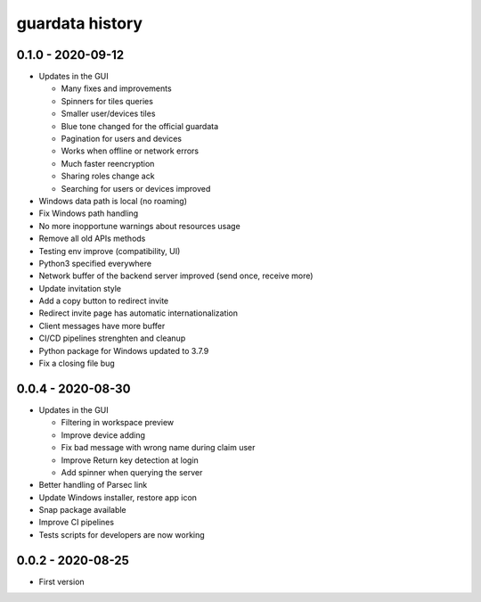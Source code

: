 
guardata history
----------------

0.1.0 - 2020-09-12
^^^^^^^^^^^^^^^^^^

* Updates in the GUI

  * Many fixes and improvements
  * Spinners for tiles queries
  * Smaller user/devices tiles
  * Blue tone changed for the official guardata
  * Pagination for users and devices
  * Works when offline or network errors
  * Much faster reencryption
  * Sharing roles change ack
  * Searching for users or devices improved

* Windows data path is local (no roaming)
* Fix Windows path handling
* No more inopportune warnings about resources usage
* Remove all old APIs methods
* Testing env improve (compatibility, UI)
* Python3 specified everywhere
* Network buffer of the backend server improved (send once, receive more)
* Update invitation style
* Add a copy button to redirect invite
* Redirect invite page has automatic internationalization
* Client messages have more buffer
* CI/CD pipelines strenghten and cleanup
* Python package for Windows updated to 3.7.9
* Fix a closing file bug


0.0.4 - 2020-08-30
^^^^^^^^^^^^^^^^^^

* Updates in the GUI

  * Filtering in workspace preview
  * Improve device adding
  * Fix bad message with wrong name during claim user
  * Improve Return key detection at login
  * Add spinner when querying the server

* Better handling of Parsec link
* Update Windows installer, restore app icon
* Snap package available
* Improve CI pipelines
* Tests scripts for developers are now working

0.0.2 - 2020-08-25
^^^^^^^^^^^^^^^^^^

* First version
